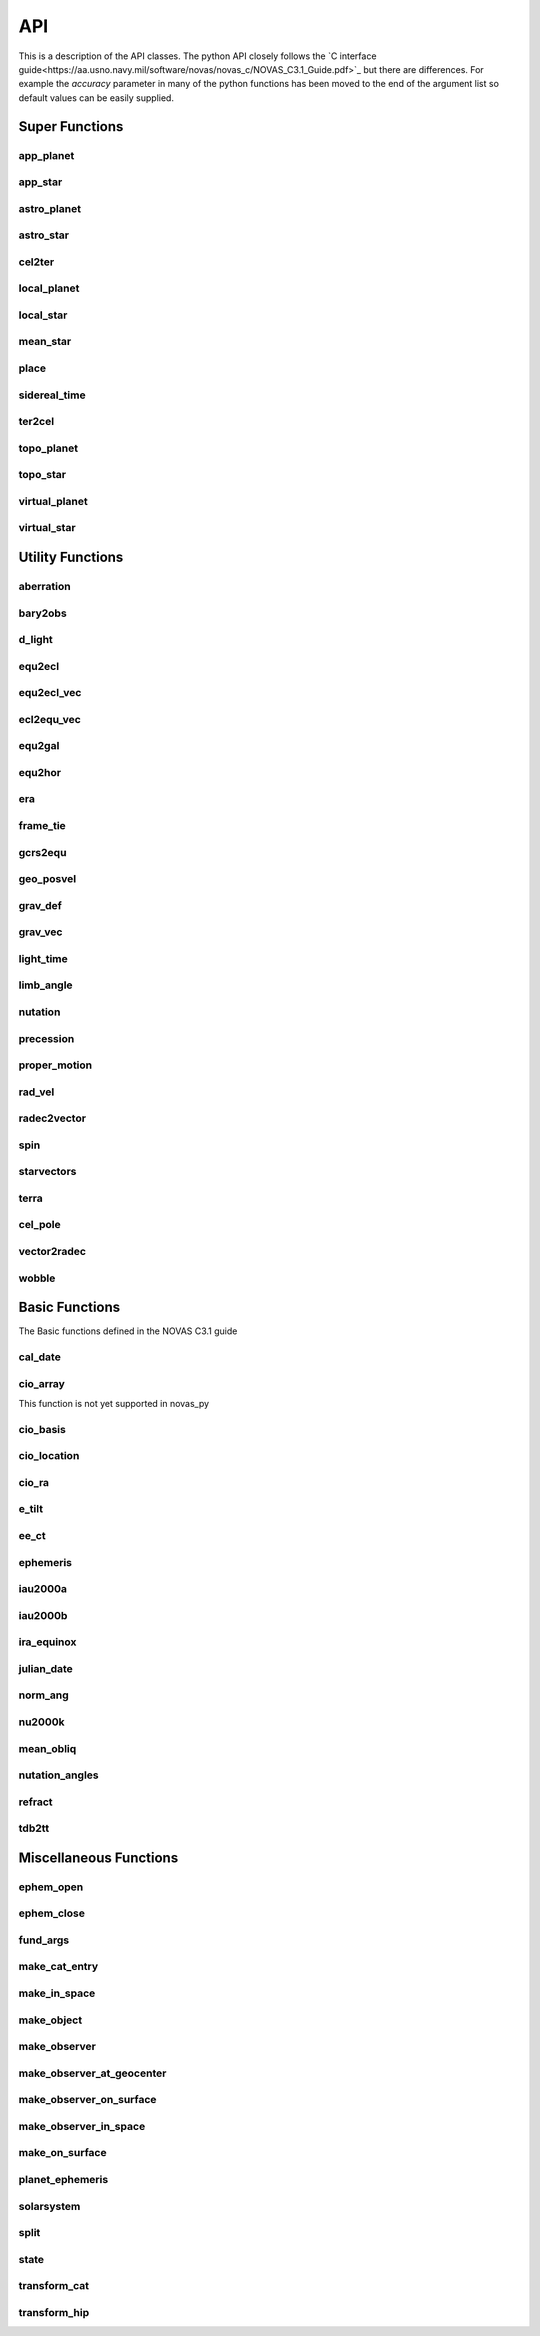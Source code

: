 ..  _api:

API
===

This is a description of the API classes. The python API closely follows the `C interface guide<https://aa.usno.navy.mil/software/novas/novas_c/NOVAS_C3.1_Guide.pdf>`_ but there are differences. For example the `accuracy`
parameter in many of the python functions has been moved to the end of the argument list so default values can be easily supplied.

Super Functions
^^^^^^^^^^^^^^^

app_planet
----------
.. autofunction :: novas.compat.app_planet

app_star
--------
.. autofunction :: novas.compat.app_star


astro_planet
------------
.. autofunction :: novas.compat.astro_planet

astro_star
----------
.. autofunction :: novas.compat.astro_star

cel2ter
-------
.. autofunction :: novas.compat.cel2ter

local_planet
------------
.. autofunction :: novas.compat.local_planet

local_star
----------
.. autofunction :: novas.compat.local_star


mean_star
---------
.. autofunction :: novas.compat.mean_star

place
-----
.. autofunction :: novas.compat.place

sidereal_time
-------------
.. autofunction :: novas.compat.sidereal_time

ter2cel
-------
.. autofunction :: novas.compat.ter2cel

topo_planet
-----------
.. autofunction :: novas.compat.topo_planet

topo_star
---------
.. autofunction :: novas.compat.topo_star

virtual_planet
--------------
.. autofunction :: novas.compat.virtual_planet

virtual_star
------------
.. autofunction :: novas.compat.virtual_star


Utility Functions
^^^^^^^^^^^^^^^^^

aberration
----------
.. autofunction :: novas.compat.aberration

bary2obs
--------
.. autofunction :: novas.compat.bary2obs

d_light
-------
.. autofunction :: novas.compat.d_light

equ2ecl
-------
.. autofunction :: novas.compat.equ2ecl

equ2ecl_vec
-----------
.. autofunction :: novas.compat.equ2ecl_vec

ecl2equ_vec
-----------
.. autofunction :: novas.compat.ecl2equ_vec

equ2gal
-------
.. autofunction :: novas.compat.equ2gal

equ2hor
-------
.. autofunction :: novas.compat.equ2hor

era
---
.. autofunction :: novas.compat.era

frame_tie
---------
.. autofunction :: novas.compat.frame_tie

gcrs2equ
--------
.. autofunction :: novas.compat.gcrs2equ

geo_posvel
----------
.. autofunction :: novas.compat.geo_posvel

grav_def
--------
.. autofunction :: novas.compat.grav_def

grav_vec
--------
.. autofunction :: novas.compat.grav_vec

light_time
----------
.. autofunction :: novas.compat.light_time

limb_angle
----------
.. autofunction :: novas.compat.limb_angle

nutation
--------
.. autofunction :: novas.compat.nutation

precession
----------
.. autofunction :: novas.compat.precession

proper_motion
-------------
.. autofunction :: novas.compat.proper_motion

rad_vel
-------
.. autofunction :: novas.compat.rad_vel

radec2vector
------------
.. autofunction :: novas.compat.radec2vector

spin
----
.. autofunction :: novas.compat.spin

starvectors
-----------
.. autofunction :: novas.compat.starvectors

terra
-----
.. autofunction :: novas.compat.terra
cel_pole
--------
.. autofunction :: novas.compat.cel_pole

vector2radec
------------
.. autofunction :: novas.compat.vector2radec

wobble
------
.. autofunction :: novas.compat.wobble

Basic Functions
^^^^^^^^^^^^^^^
The Basic functions defined in the NOVAS C3.1 guide

cal_date
--------
.. autofunction :: novas.compat.cal_date

cio_array
---------
This function is not yet supported in novas_py

cio_basis
---------
.. autofunction :: novas.compat.cio_basis

cio_location
------------
.. autofunction :: novas.compat.cio_location

cio_ra
------
.. autofunction :: novas.compat.cio_ra

e_tilt
------
.. autofunction :: novas.compat.e_tilt

ee_ct
-----
.. autofunction :: novas.compat.ee_ct

ephemeris
---------
.. autofunction :: novas.compat.ephemeris

iau2000a
--------
.. autofunction :: novas.compat.nutation.iau2000a

iau2000b
--------
.. autofunction :: novas.compat.nutation.iau2000b

ira_equinox
------------
.. autofunction :: novas.compat.ira_equinox

julian_date
-----------
.. autofunction :: novas.compat.julian_date

norm_ang
--------
.. autofunction :: novas.compat.norm_ang

nu2000k
-------
.. autofunction :: novas.compat.nutation.nu2000k

mean_obliq
-----------
.. autofunction :: novas.compat.mean_obliq

nutation_angles
---------------
.. autofunction :: novas.compat.nutation_angles

refract
-------
.. autofunction :: novas.compat.refract

tdb2tt
------
.. autofunction :: novas.compat.tdb2tt

Miscellaneous Functions
^^^^^^^^^^^^^^^^^^^^^^^

ephem_open
----------
.. autofunction :: novas.compat.eph_manager.ephem_open

ephem_close
-----------
.. autofunction :: novas.compat.eph_manager.ephem_close

fund_args
---------
.. autofunction :: novas.compat.fund_args

make_cat_entry
--------------
.. autofunction :: novas.compat.make_cat_entry

make_in_space
-------------
.. autofunction :: novas.compat.make_in_space

make_object
-----------
.. autofunction :: novas.compat.make_object

make_observer
-------------
.. autofunction :: novas.compat.make_observer

make_observer_at_geocenter
--------------------------
.. autofunction :: novas.compat.make_observer_at_geocenter

make_observer_on_surface
------------------------
.. autofunction :: novas.compat.make_observer_on_surface

make_observer_in_space
----------------------
.. autofunction :: novas.compat.make_observer_in_space

make_on_surface
---------------
.. autofunction :: novas.compat.make_on_surface

planet_ephemeris
----------------
.. autofunction :: novas.compat.eph_manager.planet_ephemeris

solarsystem
-----------
.. autofunction :: novas.compat.solsys.solarsystem

split
-----
.. autofunction :: novas.compat.eph_manager.split

state
-----
.. autofunction :: novas.compat.eph_manager.state

transform_cat
-------------
.. autofunction :: novas.compat.transform_cat

transform_hip
-------------
.. autofunction :: novas.compat.transform_hip

